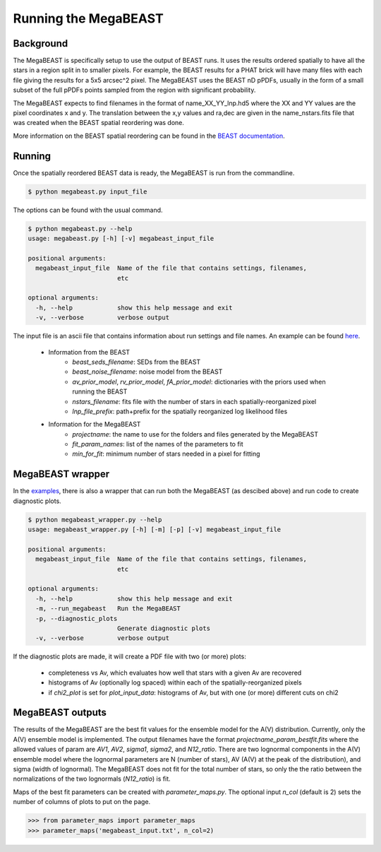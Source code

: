 #####################
Running the MegaBEAST
#####################

**********
Background
**********

The MegaBEAST is specifically setup to use the output of BEAST
runs.  It uses the results ordered spatially to have
all the stars in a region split in to smaller pixels.  For example,
the BEAST results for a PHAT brick will have many files with each
file giving the results for a 5x5 arcsec^2 pixel.  The MegaBEAST uses
the BEAST nD pPDFs, usually in the form of a small subset of the
full pPDFs points sampled from the region with significant probability.

The MegaBEAST expects to find filenames in the
format of name_XX_YY_lnp.hd5 where the XX and YY values are the
pixel coordinates x and y.  The translation between the x,y values and
ra,dec are given in the name_nstars.fits file that was created
when the BEAST spatial reordering was done.

More information on the BEAST spatial reordering can be found in the
`BEAST documentation <http://beast.readthedocs.io/en/latest/workflow.html#post-processing>`_.

*******
Running
*******

Once the spatially reordered BEAST data is ready, the MegaBEAST is run
from the commandline.

.. code-block:: shell

  $ python megabeast.py input_file

The options can be found with the usual command.

.. code-block:: shell

  $ python megabeast.py --help
  usage: megabeast.py [-h] [-v] megabeast_input_file

  positional arguments:
    megabeast_input_file  Name of the file that contains settings, filenames,
                          etc

  optional arguments:
    -h, --help            show this help message and exit
    -v, --verbose         verbose output


The input file is an ascii file that contains information about run
settings and file names.  An example can be found
`here <https://github.com/BEAST-Fitting/megabeast/tree/master/megabeast/examples>`_.

  * Information from the BEAST
        - `beast_seds_filename`: SEDs from the BEAST
        - `beast_noise_filename`: noise model from the BEAST
        - `av_prior_model`, `rv_prior_model`, `fA_prior_model`: dictionaries with the priors used when running the BEAST
        - `nstars_filename`: fits file with the number of stars in each spatially-reorganized pixel
        - `lnp_file_prefix`: path+prefix for the spatially reorganized log likelihood files
  * Information for the MegaBEAST
        - `projectname`: the name to use for the folders and files generated by the MegaBEAST
        - `fit_param_names`: list of the names of the parameters to fit
        - `min_for_fit`: minimum number of stars needed in a pixel for fitting



*****************
MegaBEAST wrapper
*****************

In the `examples
<https://github.com/BEAST-Fitting/megabeast/tree/master/megabeast/examples>`_,
there is also a wrapper that can run both the MegaBEAST (as descibed
above) and run code to create diagnostic plots.

.. code-block:: shell

  $ python megabeast_wrapper.py --help
  usage: megabeast_wrapper.py [-h] [-m] [-p] [-v] megabeast_input_file

  positional arguments:
    megabeast_input_file  Name of the file that contains settings, filenames,
                          etc

  optional arguments:
    -h, --help            show this help message and exit
    -m, --run_megabeast   Run the MegaBEAST
    -p, --diagnostic_plots
                          Generate diagnostic plots
    -v, --verbose         verbose output



If the diagnostic plots are made, it will create a PDF file with two (or more) plots:

  * completeness vs Av, which evaluates how well that stars with a given Av are recovered
  * histograms of Av (optionally log spaced) within each of the spatially-reorganized pixels
  * if `chi2_plot` is set for `plot_input_data`: histograms of Av, but with one (or more) different cuts on chi2



*****************
MegaBEAST outputs
*****************

The results of the MegaBEAST are the best fit values for the ensemble model
for the A(V) distribution.  Currently, only the A(V) ensemble model is
implemented.  The output filenames have the format
`projectname_param_bestfit.fits` where the allowed values of param are
`AV1`, `AV2`, `sigma1`, `sigma2`, and `N12_ratio`.  There are two lognormal components in
the A(V) ensemble model where the lognormal parameters are N (number of stars),
AV (A(V) at the peak of the distribution), and sigma (width of lognormal).
The MegaBEAST does not fit for the total number of stars, so only the the ratio between
the normalizations of the two lognormals (`N12_ratio`) is fit.

Maps of the best fit parameters can be created with `parameter_maps.py`.  The optional
input `n_col` (default is 2) sets the number of columns of plots to put on the page.

.. code-block:: shell

  >>> from parameter_maps import parameter_maps 
  >>> parameter_maps('megabeast_input.txt', n_col=2)
 

